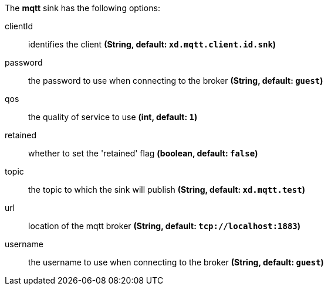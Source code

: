 The **mqtt** sink has the following options:

clientId:: identifies the client *(String, default: `xd.mqtt.client.id.snk`)*
password:: the password to use when connecting to the broker *(String, default: `guest`)*
qos:: the quality of service to use *(int, default: `1`)*
retained:: whether to set the 'retained' flag *(boolean, default: `false`)*
topic:: the topic to which the sink will publish *(String, default: `xd.mqtt.test`)*
url:: location of the mqtt broker *(String, default: `tcp://localhost:1883`)*
username:: the username to use when connecting to the broker *(String, default: `guest`)*
